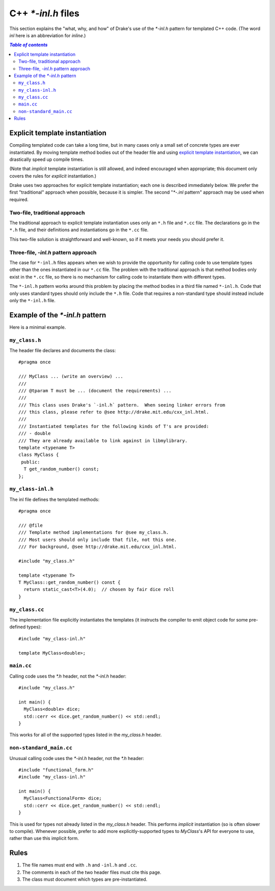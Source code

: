 .. _cxx-inl-files:

*******************
C++ `*-inl.h` files
*******************

This section explains the "what, why, and how" of Drake's use of the
`*-inl.h` pattern for templated C++ code.  (The word `inl` here is an
abbreviation for `inline`.)

.. contents:: `Table of contents`
   :depth: 3
   :local:

Explicit template instantiation
===============================

Compiling templated code can take a long time, but in many cases only
a small set of concrete types are ever instantiated.  By moving
template method bodies out of the header file and using
`explicit template instantiation
<http://en.cppreference.com/w/cpp/language/class_template#Explicit_instantiation>`_,
we can drastically speed up compile times.

(Note that *implicit* template instantiation is still allowed, and
indeed encouraged when appropriate; this document only covers the
rules for *explicit* instantiation.)

Drake uses two approaches for explicit template instantiation; each
one is described immediately below.  We prefer the first "traditional"
approach when possible, because it is simpler.  The second "`*-.inl`
pattern" approach may be used when required.

Two-file, traditional approach
------------------------------

The traditional approach to explicit template instantiation uses only
an ``*.h`` file and ``*.cc`` file.  The declarations go in the
``*.h`` file, and their definitions and instantiations go in the ``*.cc`` file.

This two-file solution is straightforward and well-known, so if it
meets your needs you should prefer it.

Three-file, `-inl.h` pattern approach
-------------------------------------

The case for ``*-inl.h`` files appears when we wish to provide the
opportunity for calling code to use template types other than
the ones instantiated in our ``*.cc`` file.
The problem with the traditional approach is that
method bodies only exist in the ``*.cc`` file, so there is no
mechanism for calling code to instantiate them with different types.

The ``*-inl.h`` pattern works around this problem by placing the
method bodies in a third file named ``*-inl.h``.  Code that only uses
standard types should only include the ``*.h`` file.  Code that
requires a non-standard type should instead include only the ``*-inl.h`` file.


Example of the `*-inl.h` pattern
================================

Here is a minimal example.

``my_class.h``
--------------

The header file declares and documents the class::

  #pragma once

  /// MyClass ... (write an overview) ...
  ///
  /// @tparam T must be ... (document the requirements) ...
  ///
  /// This class uses Drake's `-inl.h` pattern.  When seeing linker errors from
  /// this class, please refer to @see http://drake.mit.edu/cxx_inl.html.
  ///
  /// Instantiated templates for the following kinds of T's are provided:
  /// - double
  /// They are already available to link against in libmylibrary.
  template <typename T>
  class MyClass {
   public:
    T get_random_number() const;
  };

``my_class-inl.h``
------------------

The inl file defines the templated methods::

  #pragma once

  /// @file
  /// Template method implementations for @see my_class.h.
  /// Most users should only include that file, not this one.
  /// For background, @see http://drake.mit.edu/cxx_inl.html.

  #include "my_class.h"

  template <typename T>
  T MyClass::get_random_number() const {
    return static_cast<T>(4.0);  // chosen by fair dice roll
  }

``my_class.cc``
---------------

The implementation file explicitly instantiates the templates
(it instructs the compiler to emit object code for some pre-defined types)::

  #include "my_class-inl.h"

  template MyClass<double>;

``main.cc``
-----------

Calling code uses the `*.h` header, not the `*-inl.h` header::

  #include "my_class.h"

  int main() {
    MyClass<double> dice;
    std::cerr << dice.get_random_number() << std::endl;
  }

This works for all of the supported types listed in the `my_class.h` header.

``non-standard_main.cc``
------------------------

Unusual calling code uses the `*-inl.h` header, not the `*.h` header::

  #include "functional_form.h"
  #include "my_class-inl.h"

  int main() {
    MyClass<FunctionalForm> dice;
    std::cerr << dice.get_random_number() << std::endl;
  }

This is used for types not already listed in the `my_class.h` header.
This performs *implicit* instantiation (so is often slower to compile).
Whenever possible, prefer to add more explicitly-supported types to
`MyClass`'s API for everyone to use, rather than use this implicit form.


Rules
=====

1. The file names must end with ``.h`` and ``-inl.h`` and ``.cc``.
2. The comments in each of the two header files must cite this page.
3. The class must document which types are pre-instantiated.
